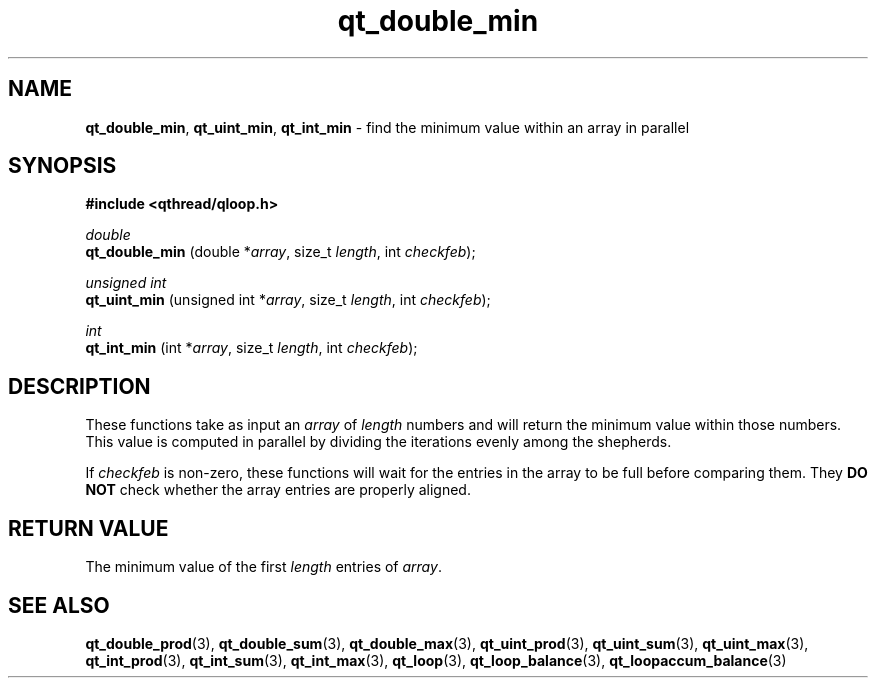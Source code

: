 .TH qt_double_min 3 "JUNE 2007" libqthread "libqthread"
.SH NAME
.BR qt_double_min ,
.BR qt_uint_min ,
.B qt_int_min
\- find the minimum value within an array in parallel
.SH SYNOPSIS
.B #include <qthread/qloop.h>

.I double
.br
.B qt_double_min
.RI "(double *" array ", size_t " length ", int " checkfeb );
.PP
.I unsigned int
.br
.B qt_uint_min
.RI "(unsigned int *" array ", size_t " length ", int " checkfeb );
.PP
.I int
.br
.B qt_int_min
.RI "(int *" array ", size_t " length ", int " checkfeb );
.SH DESCRIPTION
These functions take as input an
.I array
of
.I length
numbers and will return the minimum value within those numbers. This value is
computed in parallel by dividing the iterations evenly among the shepherds.
.PP
If
.I checkfeb
is non-zero, these functions will wait for the entries in the array to be full
before comparing them. They
.B DO NOT
check whether the array entries are properly aligned.
.SH RETURN VALUE
The minimum value of the first
.I length
entries of
.IR array .
.SH SEE ALSO
.BR qt_double_prod (3),
.BR qt_double_sum (3),
.BR qt_double_max (3),
.BR qt_uint_prod (3),
.BR qt_uint_sum (3),
.BR qt_uint_max (3),
.BR qt_int_prod (3),
.BR qt_int_sum (3),
.BR qt_int_max (3),
.BR qt_loop (3),
.BR qt_loop_balance (3),
.BR qt_loopaccum_balance (3)
